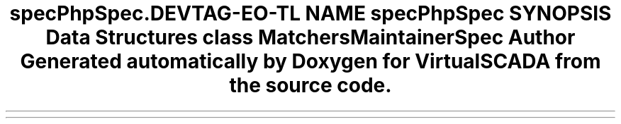 .TH "spec\PhpSpec\Runner\Maintainer" 3 "Tue Apr 14 2015" "Version 1.0" "VirtualSCADA" \" -*- nroff -*-
.ad l
.nh
.SH NAME
spec\PhpSpec\Runner\Maintainer \- 
.SH SYNOPSIS
.br
.PP
.SS "Data Structures"

.in +1c
.ti -1c
.RI "class \fBMatchersMaintainerSpec\fP"
.br
.in -1c
.SH "Author"
.PP 
Generated automatically by Doxygen for VirtualSCADA from the source code\&.
